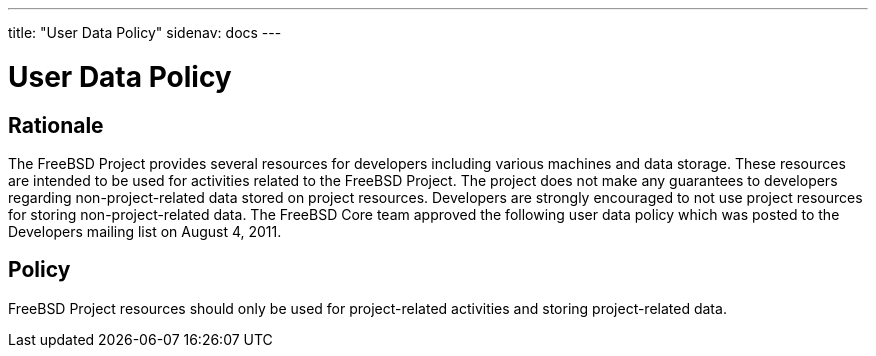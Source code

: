 ---
title: "User Data Policy"
sidenav: docs
---

= User Data Policy

== Rationale

The FreeBSD Project provides several resources for developers including various machines and data storage. These resources are intended to be used for activities related to the FreeBSD Project. The project does not make any guarantees to developers regarding non-project-related data stored on project resources. Developers are strongly encouraged to not use project resources for storing non-project-related data. The FreeBSD Core team approved the following user data policy which was posted to the Developers mailing list on August 4, 2011.

== Policy

FreeBSD Project resources should only be used for project-related activities and storing project-related data.
